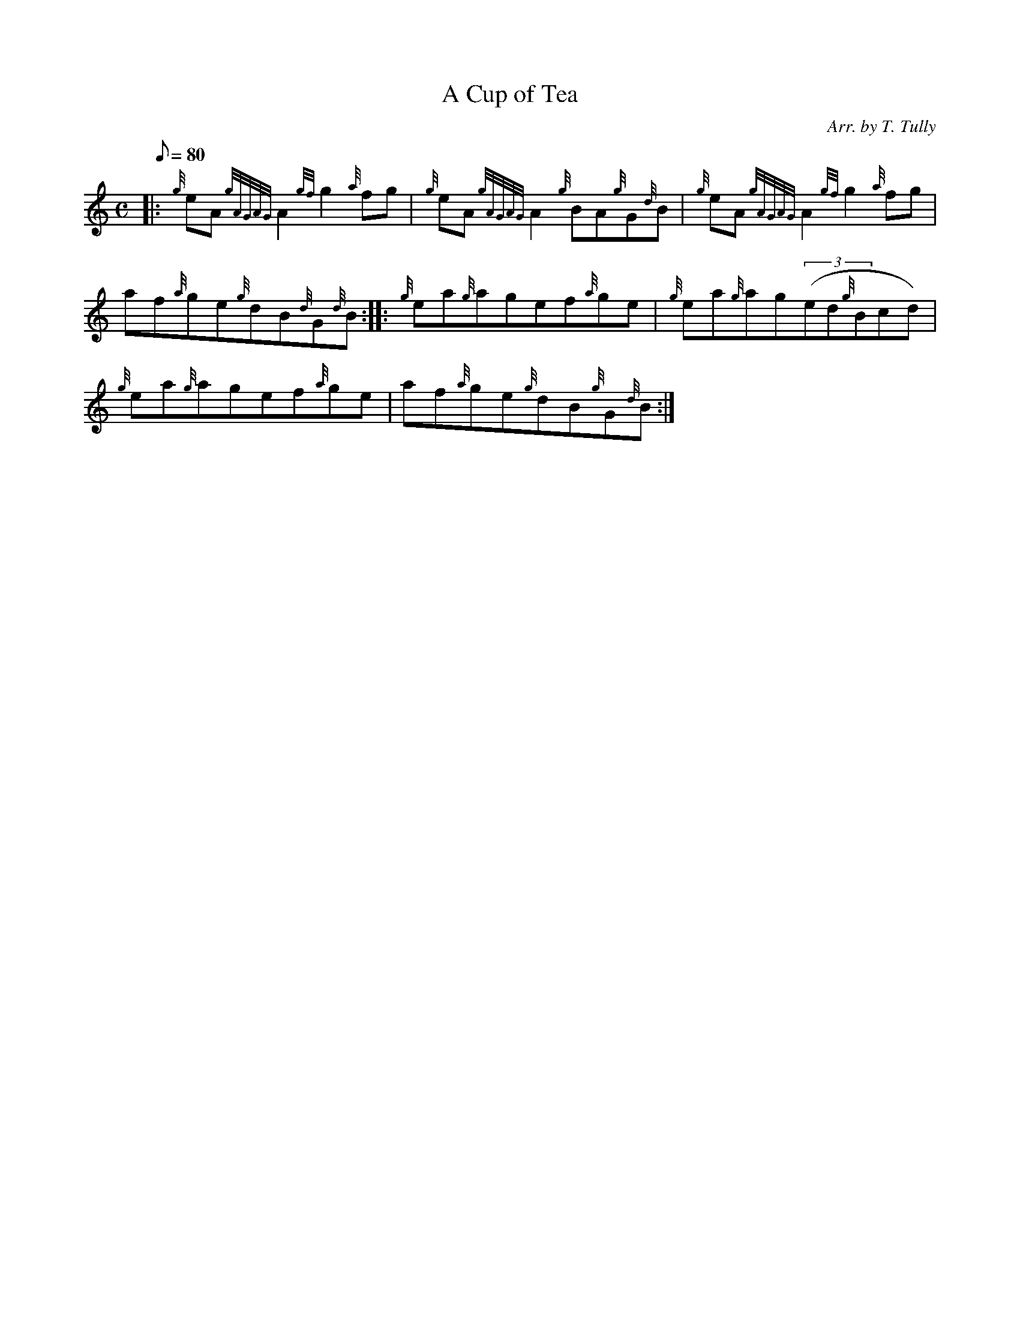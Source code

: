 X: 1
T:A Cup of Tea
M:C
L:1/8
Q:80
C:Arr. by T. Tully
S:Reel
K:HP
|: {g}eA{gAGAG}A2{gf}g2{a}fg|
{g}eA{gAGAG}A2{g}BA{g}G{d}B|
{g}eA{gAGAG}A2{gf}g2{a}fg|  !
af{a}ge{g}dB{d}G{d}B:| |:
{g}ea{g}agef{a}ge|
{g}ea{g}ag((3ed{g}Bcd)|  !
{g}ea{g}agef{a}ge|
af{a}ge{g}dB{g}G{d}B:|
